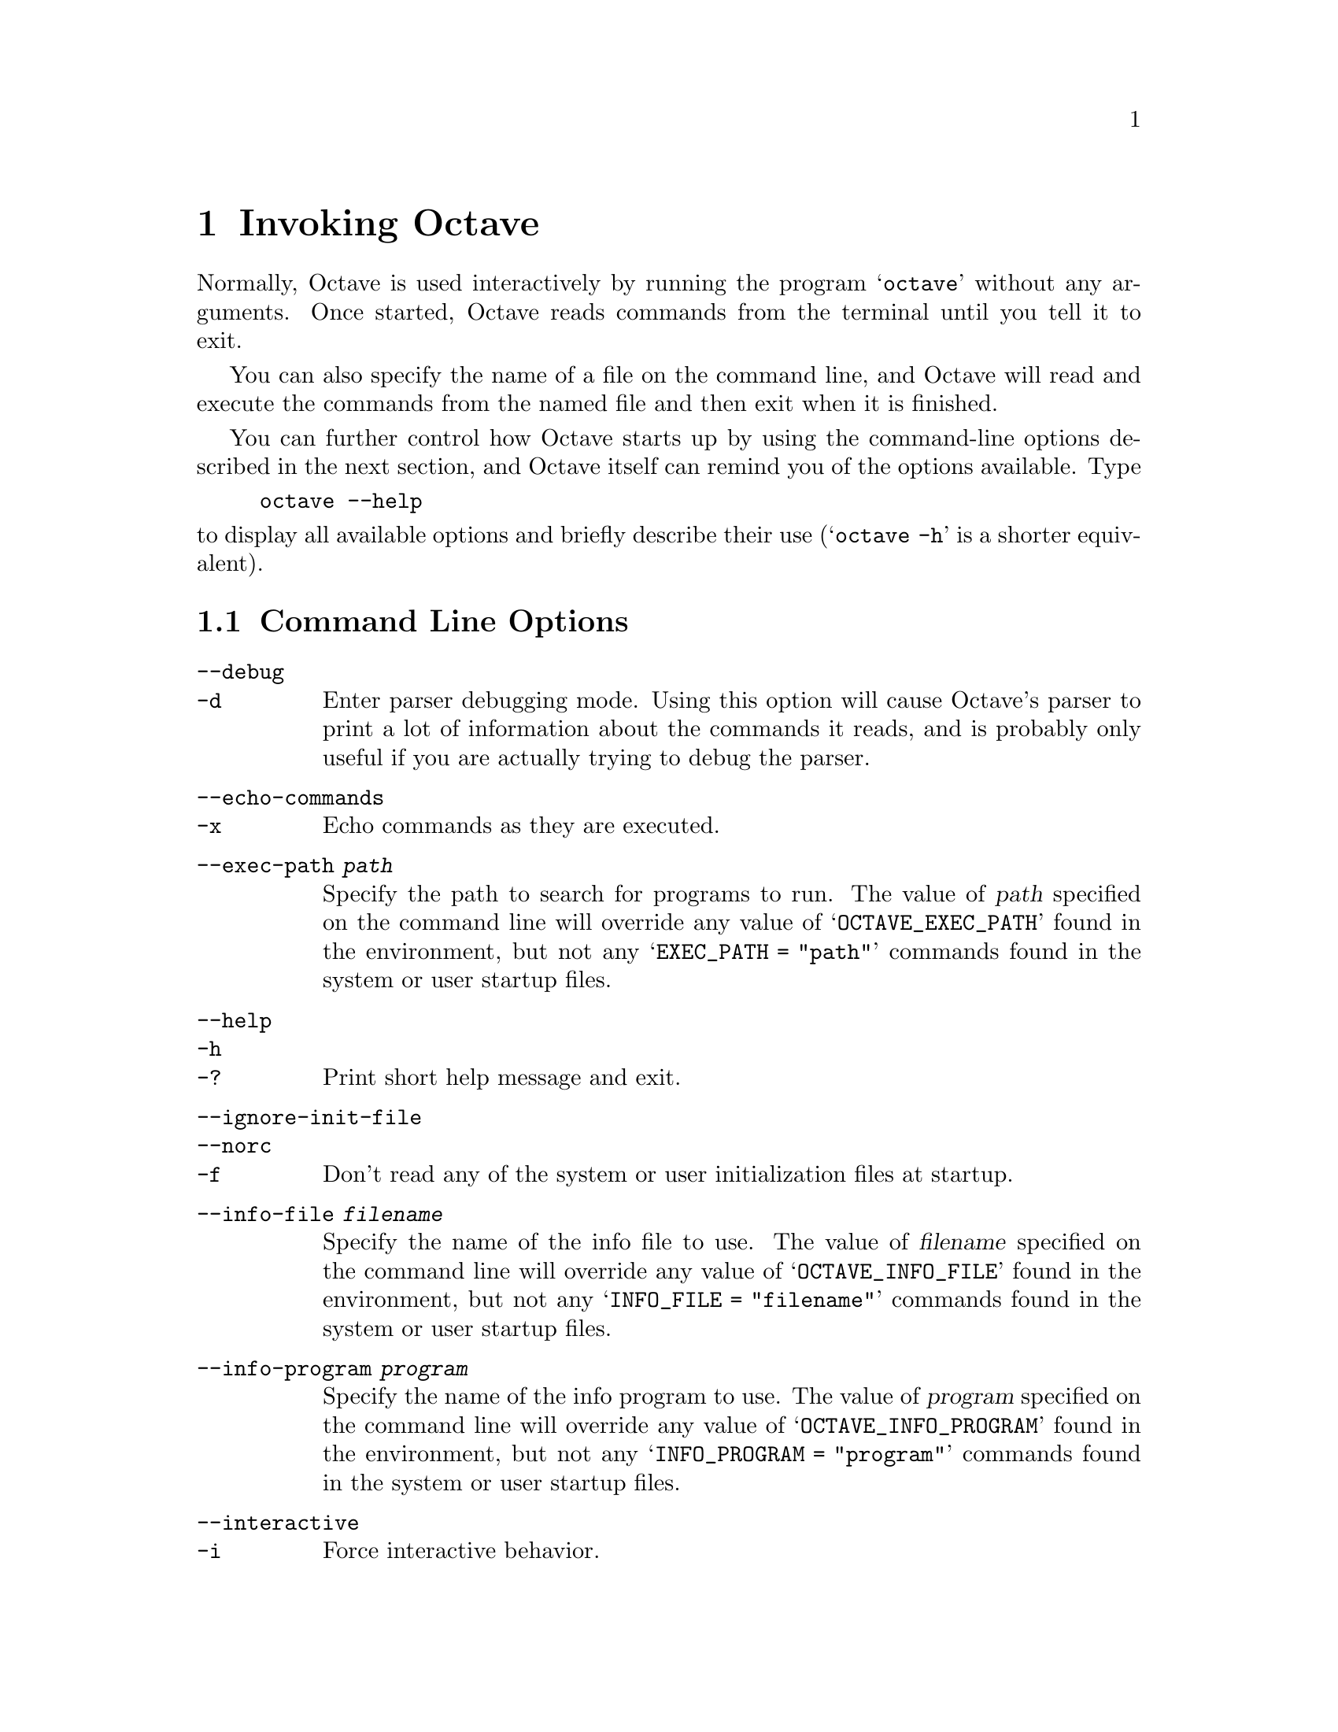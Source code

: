 @c Copyright (C) 1996 John W. Eaton
@c This is part of the Octave manual.
@c For copying conditions, see the file gpl.texi.

@node Invoking Octave, Expressions, Introduction, Top
@chapter Invoking Octave

Normally, Octave is used interactively by running the program
@samp{octave} without any arguments.  Once started, Octave reads
commands from the terminal until you tell it to exit.

You can also specify the name of a file on the command line, and Octave
will read and execute the commands from the named file and then exit
when it is finished.

You can further control how Octave starts up by using the command-line
options described in the next section, and Octave itself can remind you
of the options available.  Type

@example
octave --help
@end example

@noindent
to display all available options and briefly describe their use
(@samp{octave -h} is a shorter equivalent).

@menu
* Command Line Options::        
* Startup Files::               
@end menu

@node Command Line Options, Startup Files, Invoking Octave, Invoking Octave
@section Command Line Options
@cindex Octave command options
@cindex command options
@cindex options, Octave command

@table @code
@item --debug
@itemx -d
@cindex @code{--debug}
@cindex @code{-d}
Enter parser debugging mode.  Using this option will cause Octave's
parser to print a lot of information about the commands it reads, and is
probably only useful if you are actually trying to debug the parser.

@item --echo-commands
@itemx -x
@cindex @code{--echo-commands}
@cindex @code{-x}
Echo commands as they are executed.

@item --exec-path @var{path}
@cindex @code{--exec-path @var{path}}
Specify the path to search for programs to run.  The value of @var{path}
specified on the command line will override any value of
@samp{OCTAVE_EXEC_PATH} found in the environment, but not any 
@samp{EXEC_PATH = "path"} commands found in the system or user startup
files.

@item --help
@itemx -h
@itemx -?
@cindex @code{--help}
@cindex @code{-h}
@cindex @code{-?}
Print short help message and exit.

@item --ignore-init-file
@itemx --norc
@itemx -f
@cindex @code{--ignore-init-file}
@cindex @code{--norc}
@cindex @code{-f}
Don't read any of the system or user initialization files at startup.

@item --info-file @var{filename}
@cindex @code{--info-file @var{filename}}
Specify the name of the info file to use.  The value of @var{filename}
specified on the command line will override any value of
@samp{OCTAVE_INFO_FILE} found in the environment, but not any
@samp{INFO_FILE = "filename"} commands found in the system or user
startup files.

@item --info-program @var{program}
@cindex @code{--info-program @var{program}}
Specify the name of the info program to use.  The value of @var{program}
specified on the command line will override any value of
@samp{OCTAVE_INFO_PROGRAM} found in the environment, but not any
@samp{INFO_PROGRAM = "program"} commands found in the system or user
startup files.

@item --interactive
@itemx -i
@cindex @code{--interactive}
@cindex @code{-i}
Force interactive behavior.

@item --no-line-editing
@cindex @code{--no-line-editing}
Disable command-line editing and history.

@item --path @var{path}
@itemx -p @var{path}
@cindex @code{--path @var{path}}
@cindex @code{-p @var{path}}
Specify the path to search for function files.  The value of @var{path}
specified on the command line will override any value of
@samp{OCTAVE_PATH} found in the environment, but not any
@samp{LOADPATH = "path"} commands found in the system or user startup
files.

@item --silent
@itemx --quiet
@itemx -q
@cindex @code{--silent}
@cindex @code{--quiet}
@cindex @code{-q}
Don't print message at startup.

@item --traditional
@cindex @code{--traditional}
Set initial values for user-preference variables to the following
values for compatibility with Matlab.

@example
PS1                           = ">> "
PS2                           = ""
beep_on_error                 = 1
default_save_format           = "mat-binary"
define_all_return_values      = 1
do_fortran_indexing           = 1
empty_list_elements_ok        = 1
implicit_str_to_num_ok        = 1
ok_to_lose_imaginary_part     = 1
page_screen_output            = 0
prefer_column_vectors         = 0
prefer_zero_one_indexing      = 1
print_empty_dimensions        = 0
treat_neg_dim_as_zero         = 1
warn_function_name_clash      = 0
whitespace_in_literal_matrix  = "traditional"
@end example

@item --verbose
@itemx -V
@cindex @code{--verbose}
@cindex @code{-V}
Turn on verbose output.

@item --version
@itemx -v
@cindex @code{--version}
@cindex @code{-v}
Print the program version number and exit.

@item @var{file}
Execute commands from @var{file}.
@end table

@node Startup Files,  , Command Line Options, Invoking Octave
@section Startup Files
@cindex initialization
@cindex startup

When Octave starts, it looks for commands to execute from the following
files:

@cindex startup files

@table @code
@item OCTAVE_HOME/lib/octave/VERSION/m/startup/octaverc
Where @code{OCTAVE_HOME} is the directory in which all of Octave is
installed (the default is @file{/usr/local}), and @code{VERSION} is the
version number of Octave.  This file is provided so that changes to the
default Octave environment can be made globally for all users.  Some
care should be taken when making changes to this file, since all users
of Octave at your site will be affected.

@item ~/.octaverc
@cindex @code{~/.octaverc}
This file is normally used to make personal changes to the default
Octave environment.

@item .octaverc
@cindex @code{.octaverc}
This file can be used to make changes to the default Octave environment
for a particular project.  Octave searches for this file after it reads
@file{~/.octaverc}, so any use of the @code{cd} command in the
@file{~/.octaverc} file will affect the directory that Octave searches
for the file @file{.octaverc}.

If you start Octave in your home directory, commands from from the file
@file{~/.octaverc} will only be executed once.
@end table

A message will be displayed as each of these files is read if you invoke
Octave with the @code{--verbose} option but without the @code{--silent}
option.

Startup files may contain any valid Octave commands, including multiple
function definitions.
